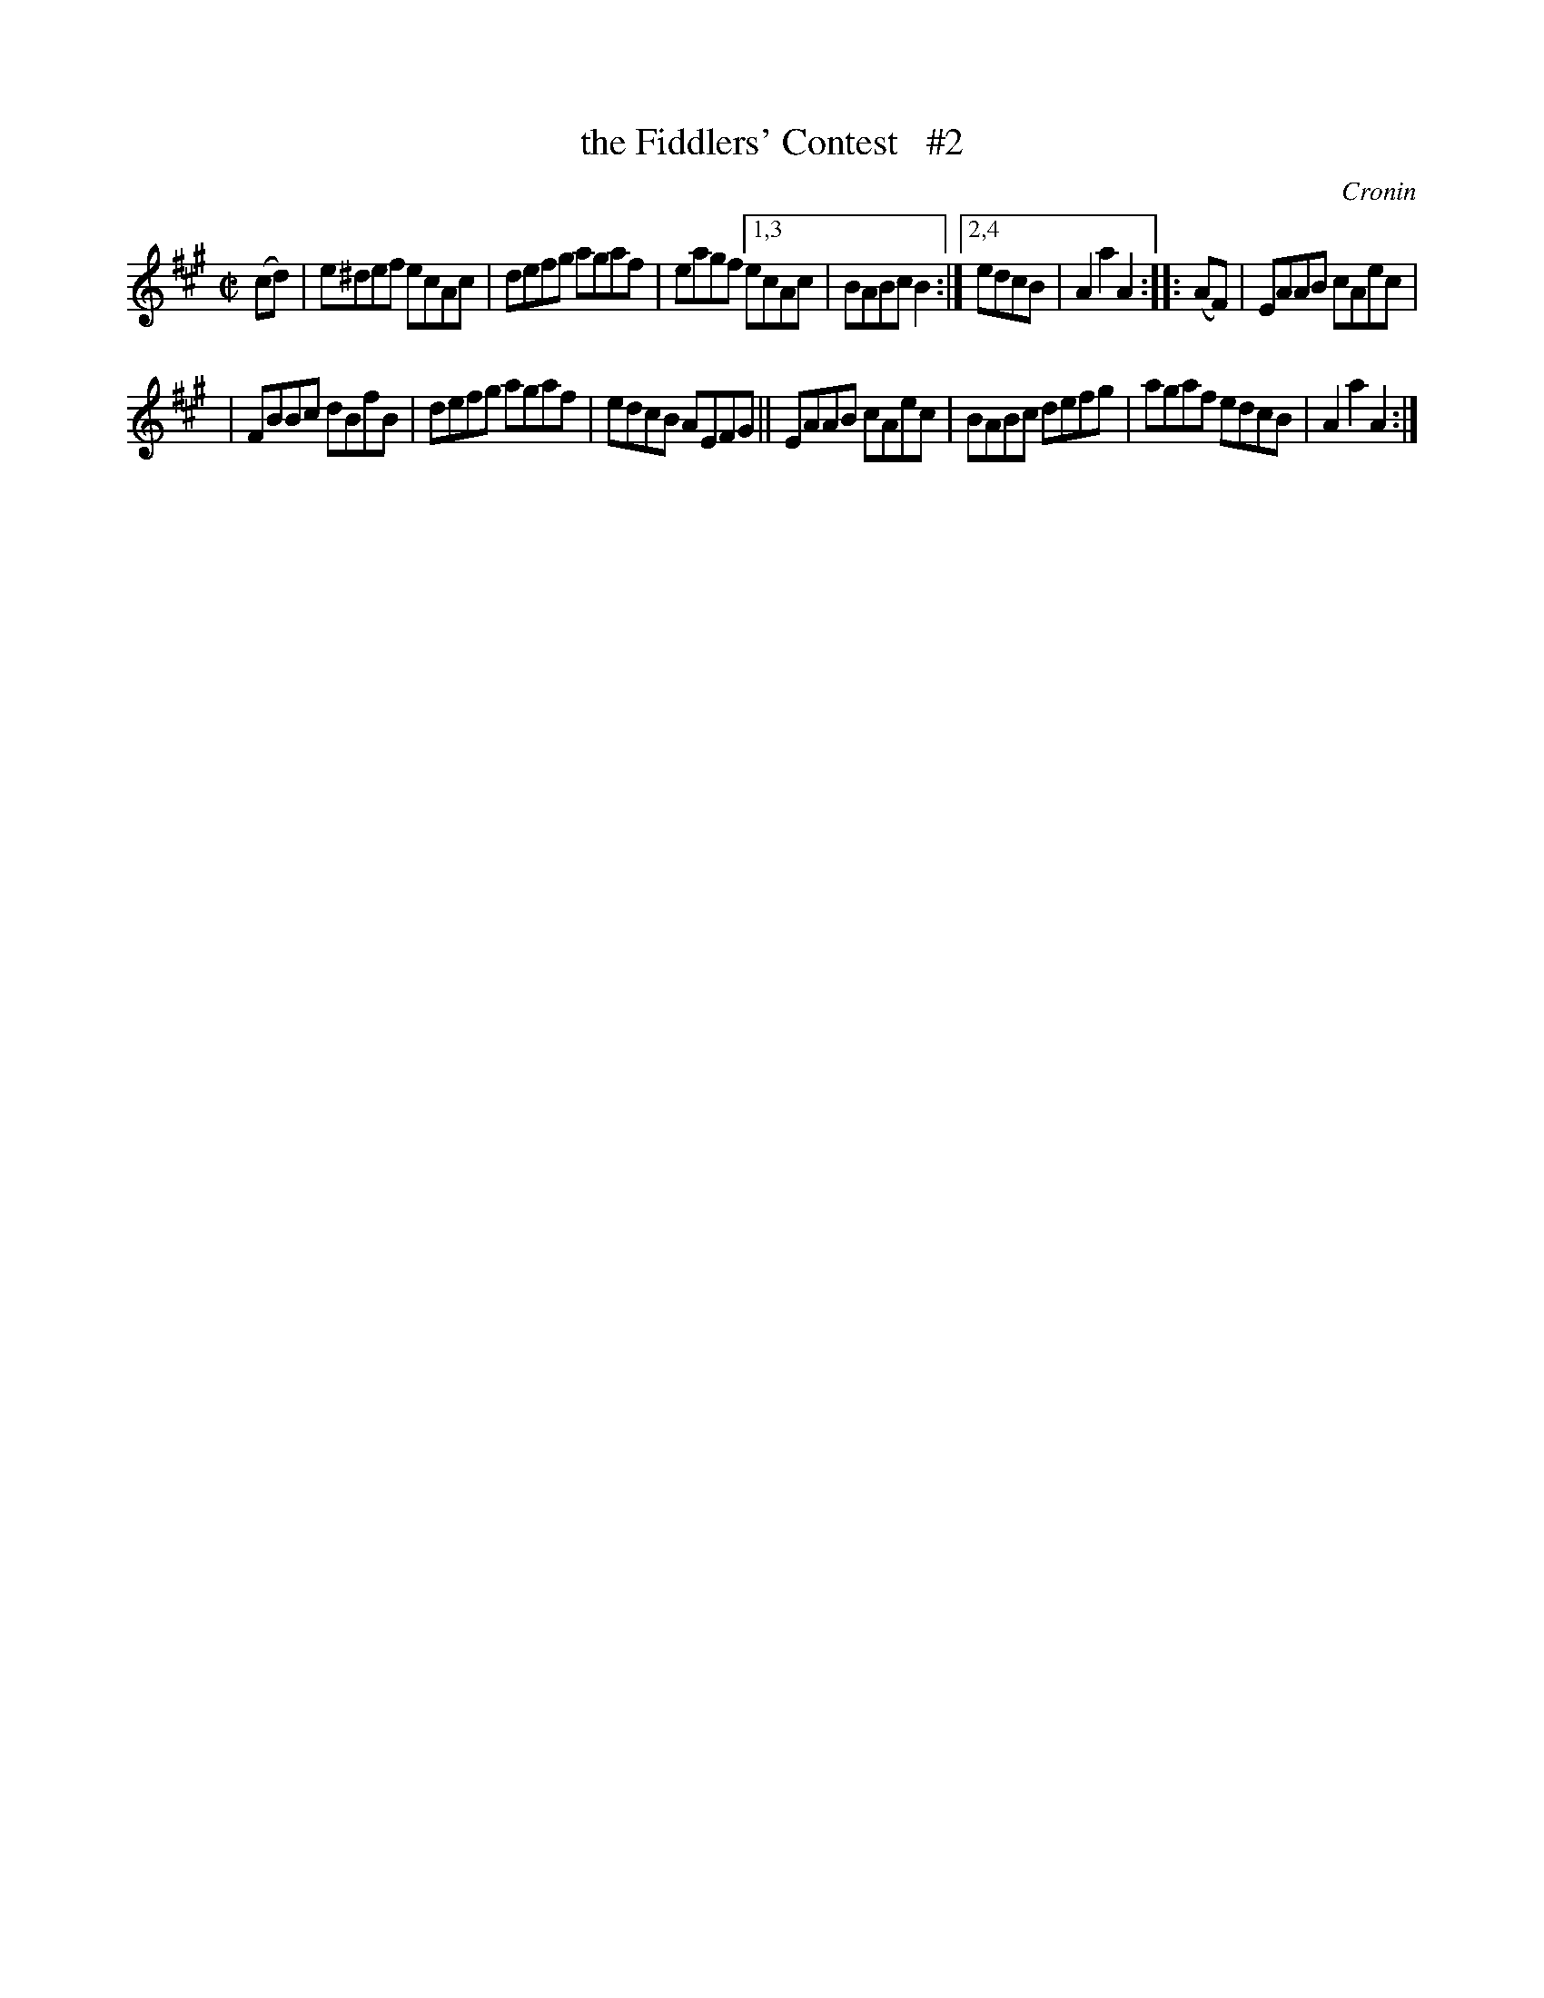 X: 1711
T: the Fiddlers' Contest   #2
R: hornpipe, reel
%S: s:3 b:14(7+7)
B: O'Neill's 1850 #1711
O: Cronin
Z: "Transcribed by Bob Safranek, rjs@gsp.org"
Z: Compacted via repeats and multiple endings [JC]
M: C|
L: 1/8
K: A
(cd) \
| e^def ecAc | defg agaf | eagf [1,3 ecAc | BABc B2 :|[2,4 edcB | A2a2 A2 :: (AF) | EAAB cAec |
| FBBc dBfB | defg agaf | edcB AEFG || EAAB cAec | BABc defg | agaf edcB | A2a2 A2 :|
